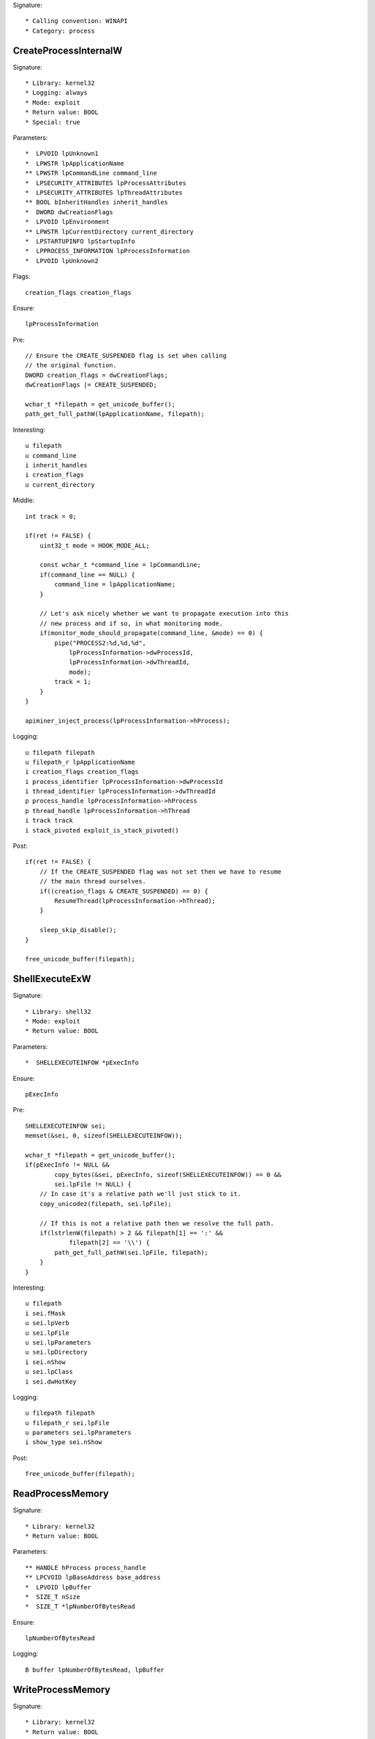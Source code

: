 Signature::

    * Calling convention: WINAPI
    * Category: process


CreateProcessInternalW
======================

Signature::

    * Library: kernel32
    * Logging: always
    * Mode: exploit
    * Return value: BOOL
    * Special: true

Parameters::

    *  LPVOID lpUnknown1
    *  LPWSTR lpApplicationName
    ** LPWSTR lpCommandLine command_line
    *  LPSECURITY_ATTRIBUTES lpProcessAttributes
    *  LPSECURITY_ATTRIBUTES lpThreadAttributes
    ** BOOL bInheritHandles inherit_handles
    *  DWORD dwCreationFlags
    *  LPVOID lpEnvironment
    ** LPWSTR lpCurrentDirectory current_directory
    *  LPSTARTUPINFO lpStartupInfo
    *  LPPROCESS_INFORMATION lpProcessInformation
    *  LPVOID lpUnknown2

Flags::

    creation_flags creation_flags

Ensure::

    lpProcessInformation

Pre::

    // Ensure the CREATE_SUSPENDED flag is set when calling
    // the original function.
    DWORD creation_flags = dwCreationFlags;
    dwCreationFlags |= CREATE_SUSPENDED;

    wchar_t *filepath = get_unicode_buffer();
    path_get_full_pathW(lpApplicationName, filepath);

Interesting::

    u filepath
    u command_line
    i inherit_handles
    i creation_flags
    u current_directory

Middle::

    int track = 0;

    if(ret != FALSE) {
        uint32_t mode = HOOK_MODE_ALL;

        const wchar_t *command_line = lpCommandLine;
        if(command_line == NULL) {
            command_line = lpApplicationName;
        }

        // Let's ask nicely whether we want to propagate execution into this
        // new process and if so, in what monitoring mode.
        if(monitor_mode_should_propagate(command_line, &mode) == 0) {
            pipe("PROCESS2:%d,%d,%d",
                lpProcessInformation->dwProcessId,
                lpProcessInformation->dwThreadId,
                mode);
            track = 1;
        }
    }

    apiminer_inject_process(lpProcessInformation->hProcess);

Logging::

    u filepath filepath
    u filepath_r lpApplicationName
    i creation_flags creation_flags
    i process_identifier lpProcessInformation->dwProcessId
    i thread_identifier lpProcessInformation->dwThreadId
    p process_handle lpProcessInformation->hProcess
    p thread_handle lpProcessInformation->hThread
    i track track
    i stack_pivoted exploit_is_stack_pivoted()

Post::

    if(ret != FALSE) {
        // If the CREATE_SUSPENDED flag was not set then we have to resume
        // the main thread ourselves.
        if((creation_flags & CREATE_SUSPENDED) == 0) {
            ResumeThread(lpProcessInformation->hThread);
        }

        sleep_skip_disable();
    }

    free_unicode_buffer(filepath);


ShellExecuteExW
===============

Signature::

    * Library: shell32
    * Mode: exploit
    * Return value: BOOL

Parameters::

    *  SHELLEXECUTEINFOW *pExecInfo

Ensure::

    pExecInfo

Pre::

    SHELLEXECUTEINFOW sei;
    memset(&sei, 0, sizeof(SHELLEXECUTEINFOW));

    wchar_t *filepath = get_unicode_buffer();
    if(pExecInfo != NULL &&
            copy_bytes(&sei, pExecInfo, sizeof(SHELLEXECUTEINFOW)) == 0 &&
            sei.lpFile != NULL) {
        // In case it's a relative path we'll just stick to it.
        copy_unicodez(filepath, sei.lpFile);

        // If this is not a relative path then we resolve the full path.
        if(lstrlenW(filepath) > 2 && filepath[1] == ':' &&
                filepath[2] == '\\') {
            path_get_full_pathW(sei.lpFile, filepath);
        }
    }

Interesting::

    u filepath
    i sei.fMask
    u sei.lpVerb
    u sei.lpFile
    u sei.lpParameters
    u sei.lpDirectory
    i sei.nShow
    u sei.lpClass
    i sei.dwHotKey

Logging::

    u filepath filepath
    u filepath_r sei.lpFile
    u parameters sei.lpParameters
    i show_type sei.nShow

Post::

    free_unicode_buffer(filepath);


ReadProcessMemory
=================

Signature::

    * Library: kernel32
    * Return value: BOOL

Parameters::

    ** HANDLE hProcess process_handle
    ** LPCVOID lpBaseAddress base_address
    *  LPVOID lpBuffer
    *  SIZE_T nSize
    *  SIZE_T *lpNumberOfBytesRead

Ensure::

    lpNumberOfBytesRead

Logging::

    B buffer lpNumberOfBytesRead, lpBuffer


WriteProcessMemory
==================

Signature::

    * Library: kernel32
    * Return value: BOOL

Parameters::

    ** HANDLE hProcess process_handle
    ** LPVOID lpBaseAddress base_address
    *  LPCVOID lpBuffer
    *  SIZE_T nSize
    *  SIZE_T *lpNumberOfBytesWritten

Ensure::

    lpNumberOfBytesWritten

Logging::

    i process_identifier pid_from_process_handle(hProcess)
    !B buffer lpNumberOfBytesWritten, lpBuffer


system
======

Signature::

    * Is success: ret == 0
    * Library: msvcrt
    * Return value: int

Parameters::

    ** const char *command

Interesting::

    s command


CreateToolhelp32Snapshot
========================

Signature::

    * Library: kernel32
    * Return value: HANDLE

Parameters::

    ** DWORD dwFlags flags
    ** DWORD th32ProcessID process_identifier

Interesting::

    i flags
    i process_identifier


Process32FirstW
===============

Signature::

    * Library: kernel32
    * Return value: BOOL

Parameters::

    ** HANDLE hSnapshot snapshot_handle
    *  LPPROCESSENTRY32W lppe

Logging::

    u process_name lppe->szExeFile
    i process_identifier copy_uint32(&lppe->th32ProcessID)


Process32NextW
==============

Signature::

    * Library: kernel32
    * Return value: BOOL

Parameters::

    ** HANDLE hSnapshot snapshot_handle
    *  LPPROCESSENTRY32W lppe

Logging::

    u process_name lppe->szExeFile
    i process_identifier copy_uint32(&lppe->th32ProcessID)


Module32FirstW
==============

Signature::

    * Library: kernel32
    * Return value: BOOL

Parameters::

    ** HANDLE hSnapshot snapshot_handle
    *  LPMODULEENTRY32W lpme


Module32NextW
=============

Signature::

    * Library: kernel32
    * Return value: BOOL

Parameters::

    ** HANDLE hSnapshot snapshot_handle
    *  LPMODULEENTRY32W lpme
